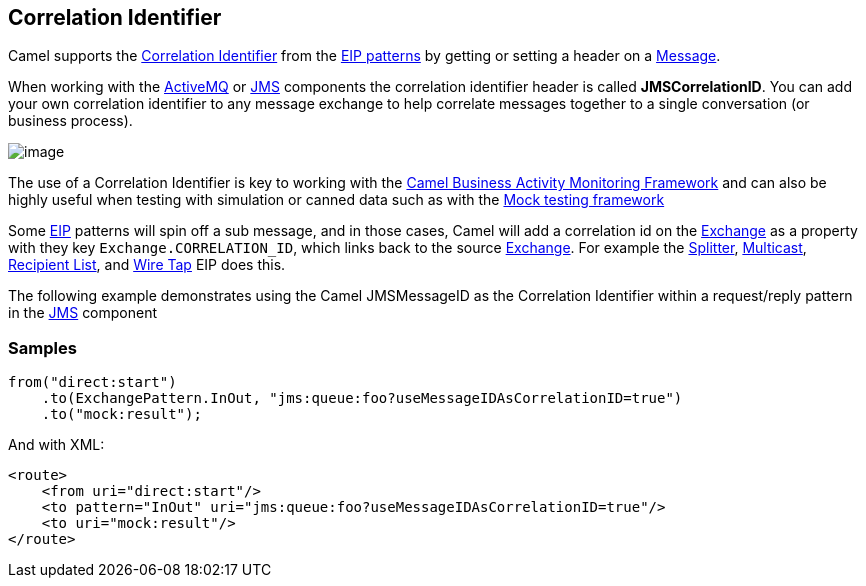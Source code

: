 [[CorrelationIdentifier-CorrelationIdentifier]]
== Correlation Identifier

Camel supports the
http://www.enterpriseintegrationpatterns.com/CorrelationIdentifier.html[Correlation
Identifier] from the link:enterprise-integration-patterns.html[EIP
patterns] by getting or setting a header on a
link:message.html[Message].

When working with the link:activemq.html[ActiveMQ] or link:jms.html[JMS]
components the correlation identifier header is called
*JMSCorrelationID*. You can add your own correlation identifier to any
message exchange to help correlate messages together to a single
conversation (or business process).

image:http://www.enterpriseintegrationpatterns.com/img/CorrelationIdentifierSolution.gif[image]

The use of a Correlation Identifier is key to working with the
link:bam.html[Camel Business Activity Monitoring Framework] and can also
be highly useful when testing with simulation or canned data such as
with the <<mock-component,Mock testing framework>>

Some link:eip.html[EIP] patterns will spin off a sub message, and in
those cases, Camel will add a correlation id on the
link:exchange.html[Exchange] as a property with they key
`Exchange.CORRELATION_ID`, which links back to the source
link:exchange.html[Exchange]. For example the
link:splitter.html[Splitter], link:multicast.html[Multicast],
link:recipient-list.html[Recipient List], and link:wire-tap.html[Wire
Tap] EIP does this.

The following example demonstrates using the Camel JMSMessageID as the
Correlation Identifier within a request/reply pattern in
the <<jms-component,JMS>> component

=== Samples

[source,java]
----
from("direct:start")
    .to(ExchangePattern.InOut, "jms:queue:foo?useMessageIDAsCorrelationID=true")
    .to("mock:result");
----

And with XML:

[source,xml]
------------------------------------------------------------------------------
<route>
    <from uri="direct:start"/>
    <to pattern="InOut" uri="jms:queue:foo?useMessageIDAsCorrelationID=true"/>
    <to uri="mock:result"/>
</route>
------------------------------------------------------------------------------


